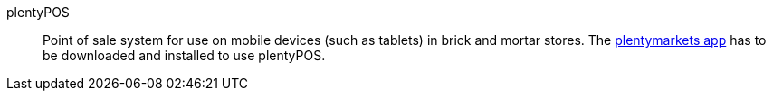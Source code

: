 [#plentypos]
plentyPOS:: Point of sale system for use on mobile devices (such as tablets) in brick and mortar stores. The <<app#, plentymarkets app>> has to be downloaded and installed to use plentyPOS.